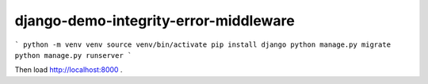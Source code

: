 django-demo-integrity-error-middleware
======================================

```
python -m venv venv
source venv/bin/activate
pip install django
python manage.py migrate
python manage.py runserver
```

Then load http://localhost:8000 .
